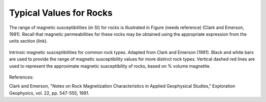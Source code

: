 .. _magnetic_permeability_values:

Typical Values for Rocks
========================
	
The range of magnetic susceptibilities (in SI) for rocks is illustrated in Figure (needs reference) (Clark and Emerson, 1991).
Recall that magnetic permeabilities for these rocks may be obtained using the appropriate expression from the units section (link).


.. figure:: ./figures/figMagSuscTable.png
	:align: center
        :scale: 70%
        
	Intrinsic magnetic susceptibilities for common rock types. Adapted from Clark and Emerson (1991).
	Black and white bars are used to provide the range of magnetic susceptibility values for more distinct rock types.
	Vertical dashed red lines are used to represent the approximate magnetic susceptibility of rocks, based on \% volume magnetite.


References:

Clark and Emerson, "Notes on Rock Magnetization Characteristics in Applied Geophysical Studies," Exploration Geophysics, vol. 22, pp. 547-555, 1991.